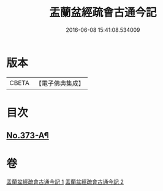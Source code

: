 #+TITLE: 盂蘭盆經疏會古通今記 
#+DATE: 2016-06-08 15:41:08.534009

* 版本
 |     CBETA|【電子佛典集成】|

* 目次
** [[file:KR6i0368_001.txt::001-0483a1][No.373-A¶]]

* 卷
[[file:KR6i0368_001.txt][盂蘭盆經疏會古通今記 1]]
[[file:KR6i0368_002.txt][盂蘭盆經疏會古通今記 2]]

